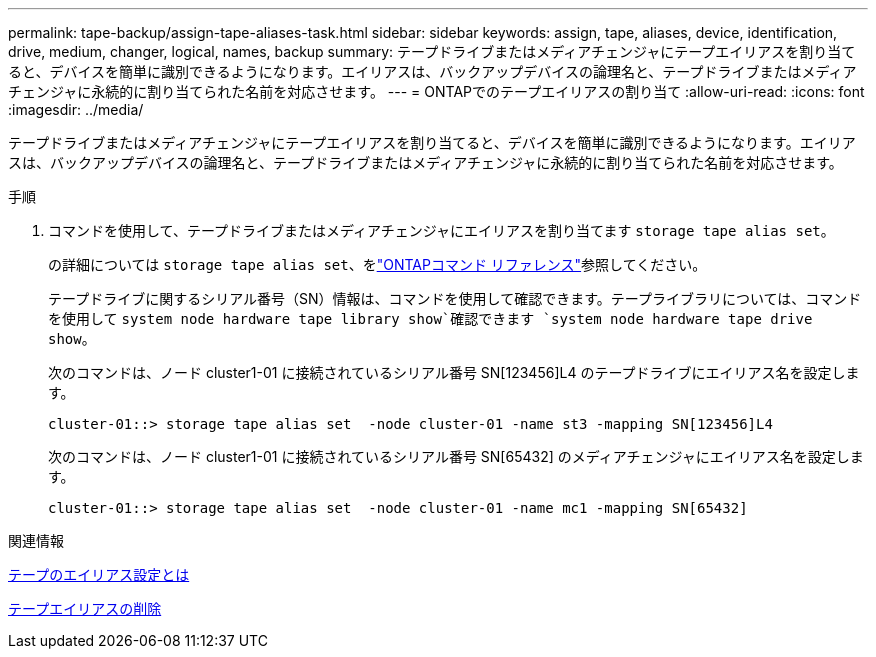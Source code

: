 ---
permalink: tape-backup/assign-tape-aliases-task.html 
sidebar: sidebar 
keywords: assign, tape, aliases, device, identification, drive, medium, changer, logical, names, backup 
summary: テープドライブまたはメディアチェンジャにテープエイリアスを割り当てると、デバイスを簡単に識別できるようになります。エイリアスは、バックアップデバイスの論理名と、テープドライブまたはメディアチェンジャに永続的に割り当てられた名前を対応させます。 
---
= ONTAPでのテープエイリアスの割り当て
:allow-uri-read: 
:icons: font
:imagesdir: ../media/


[role="lead"]
テープドライブまたはメディアチェンジャにテープエイリアスを割り当てると、デバイスを簡単に識別できるようになります。エイリアスは、バックアップデバイスの論理名と、テープドライブまたはメディアチェンジャに永続的に割り当てられた名前を対応させます。

.手順
. コマンドを使用して、テープドライブまたはメディアチェンジャにエイリアスを割り当てます `storage tape alias set`。
+
の詳細については `storage tape alias set`、をlink:https://docs.netapp.com/us-en/ontap-cli/storage-tape-alias-set.html["ONTAPコマンド リファレンス"^]参照してください。

+
テープドライブに関するシリアル番号（SN）情報は、コマンドを使用して確認できます。テープライブラリについては、コマンドを使用して `system node hardware tape library show`確認できます `system node hardware tape drive show`。

+
次のコマンドは、ノード cluster1-01 に接続されているシリアル番号 SN[123456]L4 のテープドライブにエイリアス名を設定します。

+
[listing]
----
cluster-01::> storage tape alias set  -node cluster-01 -name st3 -mapping SN[123456]L4
----
+
次のコマンドは、ノード cluster1-01 に接続されているシリアル番号 SN[65432] のメディアチェンジャにエイリアス名を設定します。

+
[listing]
----
cluster-01::> storage tape alias set  -node cluster-01 -name mc1 -mapping SN[65432]
----


.関連情報
xref:assign-tape-aliases-concept.adoc[テープのエイリアス設定とは]

xref:remove-tape-aliases-task.adoc[テープエイリアスの削除]
